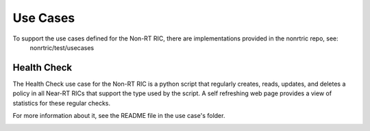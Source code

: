 .. This work is licensed under a Creative Commons Attribution 4.0 International License.
.. http://creativecommons.org/licenses/by/4.0
.. Copyright (C) 2020 Nordix

Use Cases
=========

To support the use cases defined for the Non-RT RIC, there are implementations provided in the nonrtric repo, see:
  nonrtric/test/usecases

Health Check
------------
The Health Check use case for the Non-RT RIC is a python script that regularly creates, reads, updates, and deletes a
policy in all Near-RT RICs that support the type used by the script. A self refreshing web page provides a view of
statistics for these regular checks.

For more information about it, see the README file in the use case's folder.

.. image:: ./images/healtcheck.png
